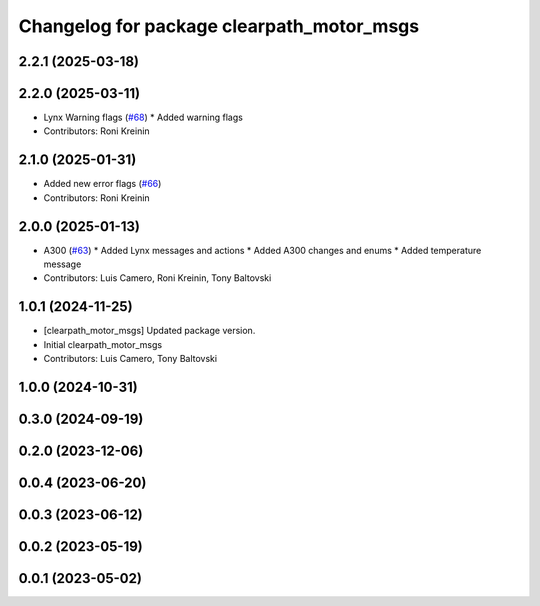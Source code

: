 ^^^^^^^^^^^^^^^^^^^^^^^^^^^^^^^^^^^^^^^^^^
Changelog for package clearpath_motor_msgs
^^^^^^^^^^^^^^^^^^^^^^^^^^^^^^^^^^^^^^^^^^

2.2.1 (2025-03-18)
------------------

2.2.0 (2025-03-11)
------------------
* Lynx Warning flags (`#68 <https://github.com/clearpathrobotics/clearpath_msgs/issues/68>`_)
  * Added warning flags
* Contributors: Roni Kreinin

2.1.0 (2025-01-31)
------------------
* Added new error flags (`#66 <https://github.com/clearpathrobotics/clearpath_msgs/issues/66>`_)
* Contributors: Roni Kreinin

2.0.0 (2025-01-13)
------------------
* A300 (`#63 <https://github.com/clearpathrobotics/clearpath_msgs/issues/63>`_)
  * Added Lynx messages and actions
  * Added A300 changes and enums
  * Added temperature message
* Contributors: Luis Camero, Roni Kreinin, Tony Baltovski

1.0.1 (2024-11-25)
------------------
* [clearpath_motor_msgs] Updated package version.
* Initial clearpath_motor_msgs
* Contributors: Luis Camero, Tony Baltovski

1.0.0 (2024-10-31)
------------------

0.3.0 (2024-09-19)
------------------

0.2.0 (2023-12-06)
------------------

0.0.4 (2023-06-20)
------------------

0.0.3 (2023-06-12)
------------------

0.0.2 (2023-05-19)
------------------

0.0.1 (2023-05-02)
------------------

